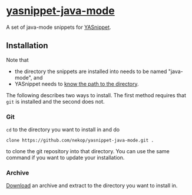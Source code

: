 * [[https://github.com/nekop/yasnippet-java-mode][yasnippet-java-mode]]

A set of java-mode snippets for [[http://capitaomorte.github.com/yasnippet/][YASnippet]].

** Installation

Note that
- the directory the snippets are installed into needs to be named "java-mode", and
- YASnippet needs to [[http://capitaomorte.github.com/yasnippet/snippet-organization.html#loading-snippets][know the path to the directory]].

The following describes two ways to install. The first method requires that =git= is installed and the second does not.

*** Git

=cd= to the directory you want to install in and do
#+BEGIN_EXAMPLE
  clone https://github.com/nekop/yasnippet-java-mode.git .
#+END_EXAMPLE
to clone the git repository into that directory. You can use the same command if you want to update your installation.

*** Archive

 [[https://github.com/nekop/yasnippet-java-mode/downloads][Download]] an archive and extract to the directory you want to install in.
